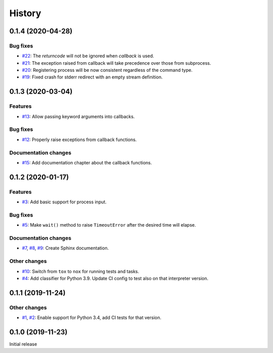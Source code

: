 History
=======

0.1.4 (2020-04-28)  
------------------

Bug fixes  
~~~~~~~~~
* `#22 <https://github.com/aklajnert/pytest-subprocess/pulls//22>`_: The `returncode` will not be ignored when `callback` is used.
* `#21 <https://github.com/aklajnert/pytest-subprocess/pulls//21>`_: The exception raised from callback will take precedence over those from subprocess.
* `#20 <https://github.com/aklajnert/pytest-subprocess/pulls//20>`_: Registering process will be now consistent regardless of the command type.
* `#19 <https://github.com/aklajnert/pytest-subprocess/pulls//19>`_: Fixed crash for stderr redirect with an empty stream definition.

0.1.3 (2020-03-04)  
------------------

Features  
~~~~~~~~
* `#13 <https://github.com/aklajnert/pytest-subprocess/pulls//13>`_: Allow passing keyword arguments into callbacks.

Bug fixes  
~~~~~~~~~
* `#12 <https://github.com/aklajnert/pytest-subprocess/pulls//12>`_: Properly raise exceptions from callback functions.

Documentation changes  
~~~~~~~~~~~~~~~~~~~~~
* `#15 <https://github.com/aklajnert/pytest-subprocess/pulls//15>`_: Add documentation chapter about the callback functions.

0.1.2 (2020-01-17)  
------------------

Features  
~~~~~~~~
* `#3 <https://github.com/aklajnert/pytest-subprocess/pulls//3>`_: Add basic support for process input.

Bug fixes  
~~~~~~~~~
* `#5 <https://github.com/aklajnert/pytest-subprocess/pulls//5>`_: Make ``wait()`` method to raise ``TimeoutError`` after the desired time will elapse.

Documentation changes  
~~~~~~~~~~~~~~~~~~~~~
* `#7 <https://github.com/aklajnert/pytest-subprocess/pulls//7>`_, `#8 <https://github.com/aklajnert/pytest-subprocess/pulls//8>`_, `#9 <https://github.com/aklajnert/pytest-subprocess/pulls//9>`_: Create Sphinx documentation.

Other changes  
~~~~~~~~~~~~~
* `#10 <https://github.com/aklajnert/pytest-subprocess/pulls//10>`_:  Switch from ``tox`` to ``nox`` for running tests and tasks.
* `#4 <https://github.com/aklajnert/pytest-subprocess/pulls//4>`_: Add classifier for Python 3.9. Update CI config to test also on that interpreter version.

0.1.1 (2019-11-24)  
------------------

Other changes  
~~~~~~~~~~~~~
* `#1 <https://github.com/aklajnert/pytest-subprocess/pulls//1>`_, `#2 <https://github.com/aklajnert/pytest-subprocess/pulls//2>`_: Enable support for Python 3.4, add CI tests for that version.

0.1.0 (2019-11-23)  
------------------

Initial release  
